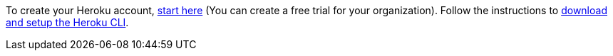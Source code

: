 To create your Heroku account, https://signup.heroku.com/dc[start here]
(You can create a free trial for your organization).
Follow the instructions to
https://devcenter.heroku.com/articles/heroku-cli[download and setup the Heroku CLI].
